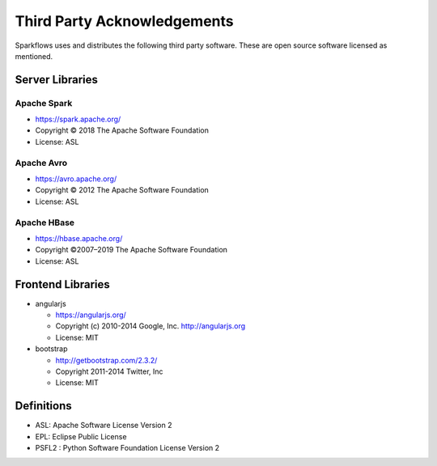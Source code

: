 Third Party Acknowledgements
=================================

Sparkflows uses and distributes the following third party software. These are open source software licensed as mentioned.

Server Libraries
+++++++++++++++++

Apache Spark
------------
 
- https://spark.apache.org/
  
- Copyright © 2018 The Apache Software Foundation 
- License: ASL

Apache Avro
-----------

- https://avro.apache.org/

- Copyright © 2012 The Apache Software Foundation
- License: ASL

Apache HBase
-------------

- https://hbase.apache.org/

- Copyright ©2007–2019 The Apache Software Foundation
- License: ASL



 
Frontend Libraries
++++++++++++++++++

- angularjs

  - https://angularjs.org/
  - Copyright (c) 2010-2014 Google, Inc. http://angularjs.org
  - License: MIT

- bootstrap

  - http://getbootstrap.com/2.3.2/
  - Copyright 2011-2014 Twitter, Inc
  - License: MIT

Definitions
+++++++++++

- ASL: Apache Software License Version 2
- EPL: Eclipse Public License
- PSFL2 : Python Software Foundation License Version 2
